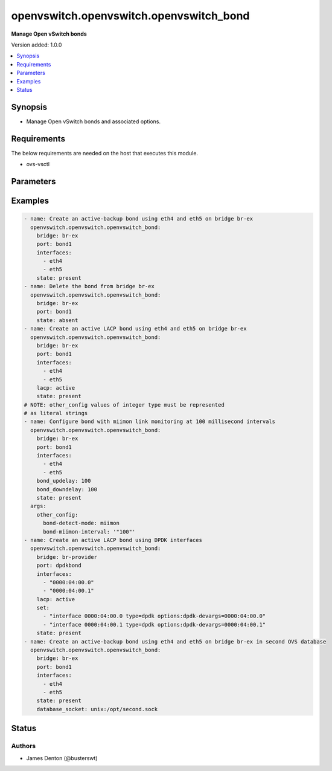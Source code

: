 .. _openvswitch.openvswitch.openvswitch_bond_module:


****************************************
openvswitch.openvswitch.openvswitch_bond
****************************************

**Manage Open vSwitch bonds**


Version added: 1.0.0

.. contents::
   :local:
   :depth: 1


Synopsis
--------
- Manage Open vSwitch bonds and associated options.



Requirements
------------
The below requirements are needed on the host that executes this module.

- ovs-vsctl


Parameters
----------

.. raw:: html

    <table  border=0 cellpadding=0 class="documentation-table">
        <tr>
            <th colspan="1">Parameter</th>
            <th>Choices/<font color="blue">Defaults</font></th>
            <th width="100%">Comments</th>
        </tr>
            <tr>
                <td colspan="1">
                    <div class="ansibleOptionAnchor" id="parameter-"></div>
                    <b>bond_downdelay</b>
                    <a class="ansibleOptionLink" href="#parameter-" title="Permalink to this option"></a>
                    <div style="font-size: small">
                        <span style="color: purple">integer</span>
                    </div>
                </td>
                <td>
                </td>
                <td>
                        <div>Number of milliseconds a link must be down to be deactivated to prevent flapping.</div>
                </td>
            </tr>
            <tr>
                <td colspan="1">
                    <div class="ansibleOptionAnchor" id="parameter-"></div>
                    <b>bond_mode</b>
                    <a class="ansibleOptionLink" href="#parameter-" title="Permalink to this option"></a>
                    <div style="font-size: small">
                        <span style="color: purple">string</span>
                    </div>
                </td>
                <td>
                        <ul style="margin: 0; padding: 0"><b>Choices:</b>
                                    <li>active-backup</li>
                                    <li>balance-tcp</li>
                                    <li>balance-slb</li>
                        </ul>
                </td>
                <td>
                        <div>Sets the bond mode</div>
                </td>
            </tr>
            <tr>
                <td colspan="1">
                    <div class="ansibleOptionAnchor" id="parameter-"></div>
                    <b>bond_updelay</b>
                    <a class="ansibleOptionLink" href="#parameter-" title="Permalink to this option"></a>
                    <div style="font-size: small">
                        <span style="color: purple">integer</span>
                    </div>
                </td>
                <td>
                </td>
                <td>
                        <div>Number of milliseconds a link must be up to be activated to prevent flapping.</div>
                </td>
            </tr>
            <tr>
                <td colspan="1">
                    <div class="ansibleOptionAnchor" id="parameter-"></div>
                    <b>bridge</b>
                    <a class="ansibleOptionLink" href="#parameter-" title="Permalink to this option"></a>
                    <div style="font-size: small">
                        <span style="color: purple">string</span>
                         / <span style="color: red">required</span>
                    </div>
                </td>
                <td>
                </td>
                <td>
                        <div>Name of bridge to manage</div>
                </td>
            </tr>
            <tr>
                <td colspan="1">
                    <div class="ansibleOptionAnchor" id="parameter-"></div>
                    <b>database_socket</b>
                    <a class="ansibleOptionLink" href="#parameter-" title="Permalink to this option"></a>
                    <div style="font-size: small">
                        <span style="color: purple">string</span>
                    </div>
                </td>
                <td>
                </td>
                <td>
                        <div>Path/ip to datbase socket to use</div>
                        <div>Default path is used if not specified</div>
                        <div>Path should start with &#x27;unix:&#x27; prefix</div>
                </td>
            </tr>
            <tr>
                <td colspan="1">
                    <div class="ansibleOptionAnchor" id="parameter-"></div>
                    <b>external_ids</b>
                    <a class="ansibleOptionLink" href="#parameter-" title="Permalink to this option"></a>
                    <div style="font-size: small">
                        <span style="color: purple">dictionary</span>
                    </div>
                </td>
                <td>
                        <b>Default:</b><br/><div style="color: blue">{}</div>
                </td>
                <td>
                        <div>Dictionary of external_ids applied to a port.</div>
                </td>
            </tr>
            <tr>
                <td colspan="1">
                    <div class="ansibleOptionAnchor" id="parameter-"></div>
                    <b>interfaces</b>
                    <a class="ansibleOptionLink" href="#parameter-" title="Permalink to this option"></a>
                    <div style="font-size: small">
                        <span style="color: purple">list</span>
                         / <span style="color: purple">elements=string</span>
                    </div>
                </td>
                <td>
                </td>
                <td>
                        <div>List of interfaces to add to the bond</div>
                </td>
            </tr>
            <tr>
                <td colspan="1">
                    <div class="ansibleOptionAnchor" id="parameter-"></div>
                    <b>lacp</b>
                    <a class="ansibleOptionLink" href="#parameter-" title="Permalink to this option"></a>
                    <div style="font-size: small">
                        <span style="color: purple">string</span>
                    </div>
                </td>
                <td>
                        <ul style="margin: 0; padding: 0"><b>Choices:</b>
                                    <li>active</li>
                                    <li>passive</li>
                                    <li>off</li>
                        </ul>
                </td>
                <td>
                        <div>Sets LACP mode</div>
                </td>
            </tr>
            <tr>
                <td colspan="1">
                    <div class="ansibleOptionAnchor" id="parameter-"></div>
                    <b>other_config</b>
                    <a class="ansibleOptionLink" href="#parameter-" title="Permalink to this option"></a>
                    <div style="font-size: small">
                        <span style="color: purple">dictionary</span>
                    </div>
                </td>
                <td>
                        <b>Default:</b><br/><div style="color: blue">{}</div>
                </td>
                <td>
                        <div>Dictionary of other_config applied to a port.</div>
                </td>
            </tr>
            <tr>
                <td colspan="1">
                    <div class="ansibleOptionAnchor" id="parameter-"></div>
                    <b>port</b>
                    <a class="ansibleOptionLink" href="#parameter-" title="Permalink to this option"></a>
                    <div style="font-size: small">
                        <span style="color: purple">string</span>
                         / <span style="color: red">required</span>
                    </div>
                </td>
                <td>
                </td>
                <td>
                        <div>Name of port to manage on the bridge</div>
                </td>
            </tr>
            <tr>
                <td colspan="1">
                    <div class="ansibleOptionAnchor" id="parameter-"></div>
                    <b>set</b>
                    <a class="ansibleOptionLink" href="#parameter-" title="Permalink to this option"></a>
                    <div style="font-size: small">
                        <span style="color: purple">list</span>
                         / <span style="color: purple">elements=string</span>
                    </div>
                </td>
                <td>
                </td>
                <td>
                        <div>Sets one or more properties on a port.</div>
                </td>
            </tr>
            <tr>
                <td colspan="1">
                    <div class="ansibleOptionAnchor" id="parameter-"></div>
                    <b>state</b>
                    <a class="ansibleOptionLink" href="#parameter-" title="Permalink to this option"></a>
                    <div style="font-size: small">
                        <span style="color: purple">string</span>
                    </div>
                </td>
                <td>
                        <ul style="margin: 0; padding: 0"><b>Choices:</b>
                                    <li><div style="color: blue"><b>present</b>&nbsp;&larr;</div></li>
                                    <li>absent</li>
                        </ul>
                </td>
                <td>
                        <div>Whether the port should exist</div>
                </td>
            </tr>
            <tr>
                <td colspan="1">
                    <div class="ansibleOptionAnchor" id="parameter-"></div>
                    <b>timeout</b>
                    <a class="ansibleOptionLink" href="#parameter-" title="Permalink to this option"></a>
                    <div style="font-size: small">
                        <span style="color: purple">integer</span>
                    </div>
                </td>
                <td>
                        <b>Default:</b><br/><div style="color: blue">5</div>
                </td>
                <td>
                        <div>How long to wait for ovs-vswitchd to respond in seconds</div>
                </td>
            </tr>
    </table>
    <br/>




Examples
--------

.. code-block:: yaml

    - name: Create an active-backup bond using eth4 and eth5 on bridge br-ex
      openvswitch.openvswitch.openvswitch_bond:
        bridge: br-ex
        port: bond1
        interfaces:
          - eth4
          - eth5
        state: present
    - name: Delete the bond from bridge br-ex
      openvswitch.openvswitch.openvswitch_bond:
        bridge: br-ex
        port: bond1
        state: absent
    - name: Create an active LACP bond using eth4 and eth5 on bridge br-ex
      openvswitch.openvswitch.openvswitch_bond:
        bridge: br-ex
        port: bond1
        interfaces:
          - eth4
          - eth5
        lacp: active
        state: present
    # NOTE: other_config values of integer type must be represented
    # as literal strings
    - name: Configure bond with miimon link monitoring at 100 millisecond intervals
      openvswitch.openvswitch.openvswitch_bond:
        bridge: br-ex
        port: bond1
        interfaces:
          - eth4
          - eth5
        bond_updelay: 100
        bond_downdelay: 100
        state: present
      args:
        other_config:
          bond-detect-mode: miimon
          bond-miimon-interval: '"100"'
    - name: Create an active LACP bond using DPDK interfaces
      openvswitch.openvswitch.openvswitch_bond:
        bridge: br-provider
        port: dpdkbond
        interfaces:
          - "0000:04:00.0"
          - "0000:04:00.1"
        lacp: active
        set:
          - "interface 0000:04:00.0 type=dpdk options:dpdk-devargs=0000:04:00.0"
          - "interface 0000:04:00.1 type=dpdk options:dpdk-devargs=0000:04:00.1"
        state: present
    - name: Create an active-backup bond using eth4 and eth5 on bridge br-ex in second OVS database
      openvswitch.openvswitch.openvswitch_bond:
        bridge: br-ex
        port: bond1
        interfaces:
          - eth4
          - eth5
        state: present
        database_socket: unix:/opt/second.sock




Status
------


Authors
~~~~~~~

- James Denton (@busterswt)

